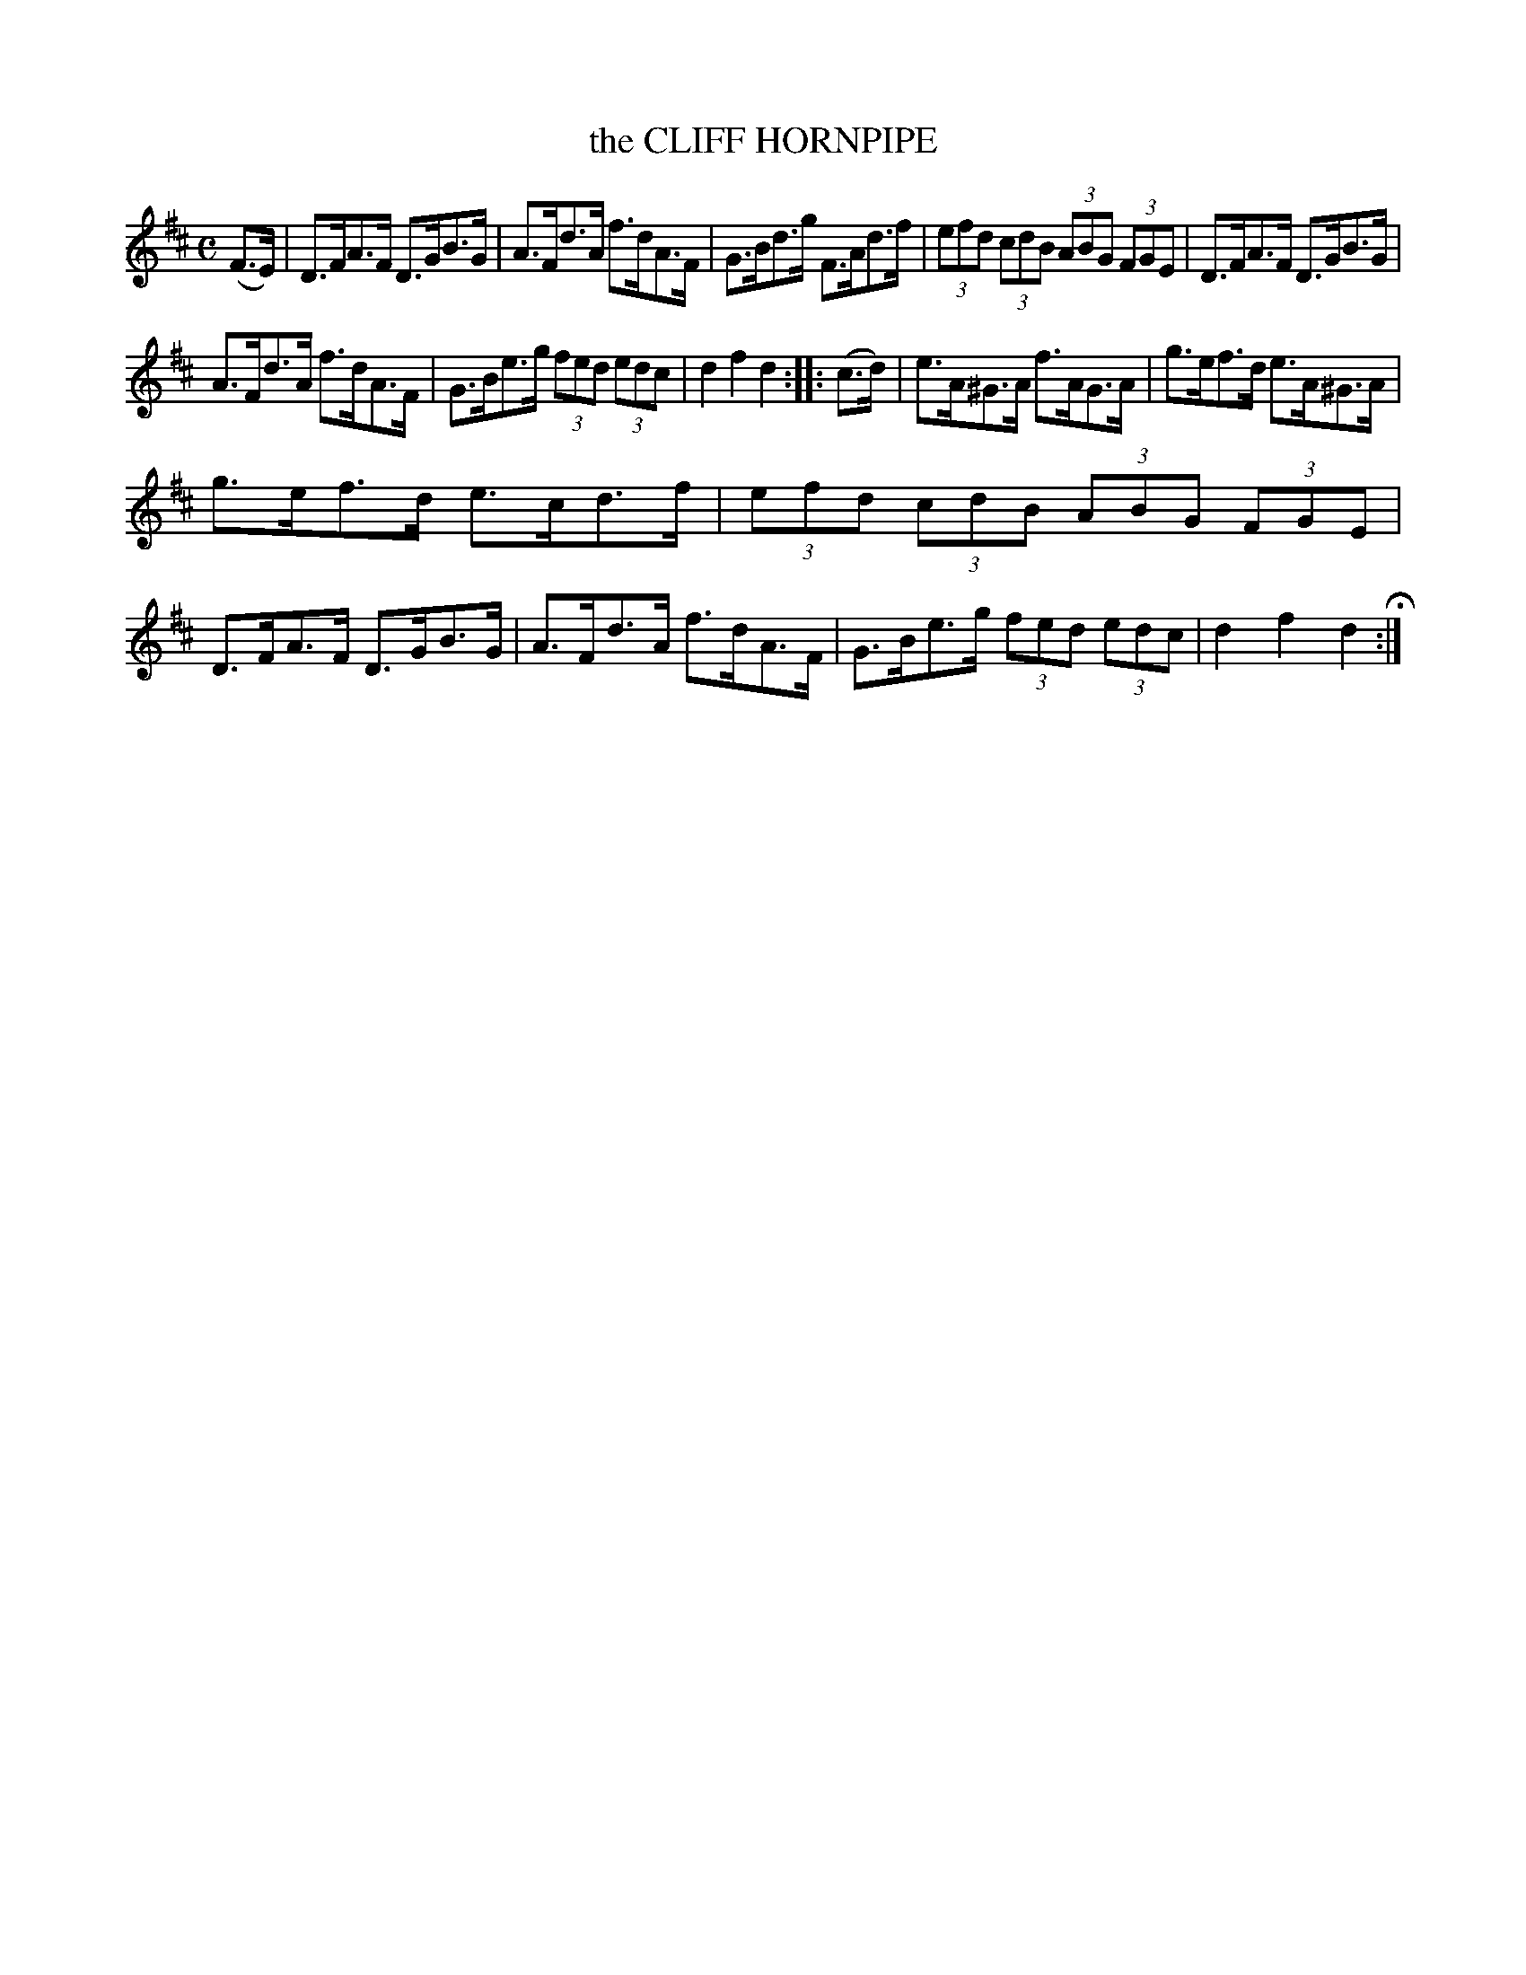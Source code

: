 X: 144115
T: the CLIFF HORNPIPE
R: Hornpipe.
%R: hornpipe
B: James Kerr "Merry Melodies" v.1 p.44 s.1 #15
Z: 2016 John Chambers <jc:trillian.mit.edu>
M: C
L: 1/8
K: D
(F>E) |\
D>FA>F D>GB>G | A>Fd>A f>dA>F |\
G>Bd>g F>Ad>f | (3efd (3cdB (3ABG (3FGE |\
D>FA>F D>GB>G |
A>Fd>A f>dA>F |\
G>Be>g (3fed (3edc | d2f2d2 ::\
(c>d) |\
e>A^G>A f>AG>A | g>ef>d e>A^G>A |
g>ef>d e>cd>f | (3efd (3cdB (3ABG (3FGE |\
D>FA>F D>GB>G | A>Fd>A f>dA>F |\
G>Be>g (3fed (3edc | d2f2d2 H:|
